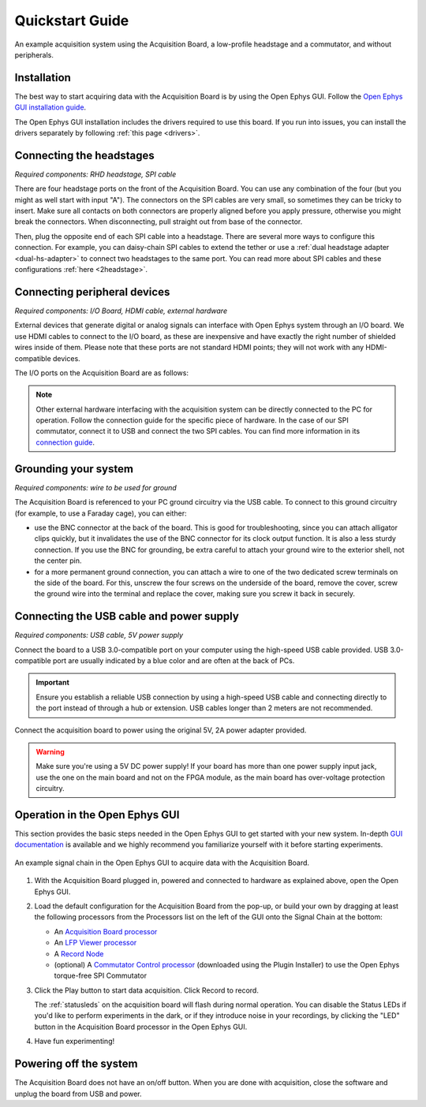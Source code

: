 .. _quickstartguide:
.. role:: raw-html-m2r(raw)
   :format: html

***********************************
Quickstart Guide
***********************************

.. figure:: ../_static/images/usermanual/quickstart/complete_system.jpg
   :width: 80%
   :align: center

   An example acquisition system using the Acquisition Board, a low-profile headstage and a commutator, and without peripherals.

Installation
-------------------------------------------

The best way to start acquiring data with the Acquisition Board is by using the Open Ephys GUI. Follow the `Open Ephys GUI installation guide <https://open-ephys.github.io/gui-docs/User-Manual/Installing-the-GUI.html>`_.

The Open Ephys GUI installation includes the drivers required to use this board. If you run into issues, you can install the drivers separately by following :ref:`this page <drivers>`.

Connecting the headstages
-------------------------------------------

*Required components: RHD headstage, SPI cable*

There are four headstage ports on the front of the Acquisition Board. You can use any combination of the four (but you might as well start with input "A"). The connectors on the SPI cables are very small, so sometimes they can be tricky to insert. Make sure all contacts on both connectors are properly aligned before you apply pressure, otherwise you might break the connectors. When disconnecting, pull straight out from base of the connector.

Then, plug the opposite end of each SPI cable into a headstage. There are several more ways to configure this connection. For example, you can daisy-chain SPI cables to extend the tether or use a :ref:`dual headstage adapter <dual-hs-adapter>` to connect two headstages to the same port. You can read more about SPI cables and these configurations :ref:`here <2headstage>`.

..  image:: ../_static/images/usermanual/quickstart/spi_cable.jpg
    :width: 70%
    :align: center

Connecting peripheral devices
-------------------------------------------

*Required components: I/O Board, HDMI cable, external hardware*

External devices that generate digital or analog signals can interface with Open Ephys system through an I/O board. We use HDMI cables to connect to the I/O board, as these are inexpensive and have exactly the right number of shielded wires inside of them. Please note that these ports are not standard HDMI points; they will not work with any HDMI-compatible devices.

The I/O ports on the Acquisition Board are as follows:

.. image:: ../_static/images/usermanual/quickstart/in_out_label.png
    :width: 70%
    :align: center

.. note:: Other external hardware interfacing with the acquisition system can be directly connected to the PC for operation. Follow the connection guide for the specific piece of hardware. In the case of our SPI commutator, connect it to USB and connect the two SPI cables. You can find more information in its `connection guide <https://open-ephys.github.io/commutator-docs/user-guide/mount-connect.html#connecting>`_.

Grounding your system
-------------------------------------------

*Required components: wire to be used for ground*

The Acquisition Board is referenced to your PC ground circuitry via the USB cable. To connect to this ground circuitry (for example, to use a Faraday cage), you can either:

- use the BNC connector at the back of the board. This is good for troubleshooting, since you can attach alligator clips quickly, but it invalidates the use of the BNC connector for its clock output function. It is also a less sturdy connection. If you use the BNC for grounding, be extra careful to attach your ground wire to the exterior shell, not the center pin.
  
- for a more permanent ground connection, you can attach a wire to one of the two dedicated screw terminals on the side of the board. For this, unscrew the four screws on the underside of the board, remove the cover, screw the ground wire into the terminal and replace the cover, making sure you screw it back in securely.

Connecting the USB cable and power supply
-------------------------------------------

*Required components: USB cable, 5V power supply*

Connect the board to a USB 3.0-compatible port on your computer using the high-speed USB cable provided. USB 3.0-compatible port are usually indicated by a blue color and are often at the back of PCs.

.. important:: Ensure you establish a reliable USB connection by using a high-speed USB cable and connecting directly to the port instead of through a hub or extension. USB cables longer than 2 meters are not recommended.

Connect the acquisition board to power using the original 5V, 2A power adapter provided.

.. warning:: Make sure you're using a 5V DC power supply! If your board has more than one power supply input jack, use the one on the main board and not on the FPGA module, as the main board has over-voltage protection circuitry.

.. image:: ../_static/images/usermanual/generations/acq_board_back_gen3.png
    :width: 70%
    :align: center

Operation in the Open Ephys GUI
-------------------------------------------

This section provides the basic steps needed in the Open Ephys GUI to get started with your new system. In-depth `GUI documentation <https://open-ephys.github.io/gui-docs/>`_ is available and we highly recommend you familiarize yourself with it before starting experiments.

.. figure:: ../_static/images/usermanual/quickstart/GUI_1.0_3D.png
   :width: 70%
   :align: center

   An example signal chain in the Open Ephys GUI to acquire data with the Acquisition Board.

1. With the Acquisition Board plugged in, powered and connected to hardware as explained above, open the Open Ephys GUI.
2. Load the default configuration for the Acquisition Board from the pop-up, or build your own by dragging at least the following processors from the Processors list on the left of the GUI onto the Signal Chain at the bottom:
   
   - An `Acquisition Board processor <https://open-ephys.github.io/gui-docs/User-Manual/Plugins/Acquisition-Board.html>`_

   - An `LFP Viewer processor <https://open-ephys.github.io/gui-docs/User-Manual/Plugins/LFP-Viewer.html>`_
  
   - A `Record Node <https://open-ephys.github.io/gui-docs/User-Manual/Plugins/Record-Node.html>`_
  
   - (optional) A `Commutator Control processor <https://open-ephys.github.io/gui-docs/User-Manual/Plugins/Commutator-Control.html>`_ (downloaded using the Plugin Installer) to use the Open Ephys torque-free SPI Commutator

3. Click the Play button to start data acquisition. Click Record to record.
   
   The :ref:`statusleds` on the acquisition board will flash during normal operation. You can disable the Status LEDs if you'd like to perform experiments in the dark, or if they introduce noise in your recordings, by clicking the "LED" button in the Acquisition Board processor in the Open Ephys GUI.

4. Have fun experimenting!

Powering off the system
-------------------------------------------

The Acquisition Board does not have an on/off button. When you are done with acquisition, close the software and unplug the board from USB and power.